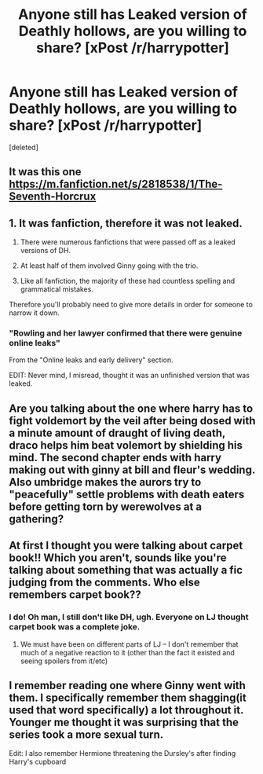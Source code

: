 #+TITLE: Anyone still has Leaked version of Deathly hollows, are you willing to share? [xPost /r/harrypotter]

* Anyone still has Leaked version of Deathly hollows, are you willing to share? [xPost /r/harrypotter]
:PROPERTIES:
:Score: 11
:DateUnix: 1449935736.0
:DateShort: 2015-Dec-12
:FlairText: Request
:END:
[deleted]


** It was this one [[https://m.fanfiction.net/s/2818538/1/The-Seventh-Horcrux]]
:PROPERTIES:
:Author: skipwith
:Score: 11
:DateUnix: 1449937477.0
:DateShort: 2015-Dec-12
:END:


** 1. It was fanfiction, therefore it was not leaked.

2. There were numerous fanfictions that were passed off as a leaked versions of DH.

3. At least half of them involved Ginny going with the trio.

4. Like all fanfiction, the majority of these had countless spelling and grammatical mistakes.

Therefore you'll probably need to give more details in order for someone to narrow it down.
:PROPERTIES:
:Score: 13
:DateUnix: 1449937416.0
:DateShort: 2015-Dec-12
:END:

*** "Rowling and her lawyer confirmed that there were genuine online leaks"

From the "Online leaks and early delivery" section.

EDIT: Never mind, I misread, thought it was an unfinished version that was leaked.
:PROPERTIES:
:Author: JWBails
:Score: 1
:DateUnix: 1449945609.0
:DateShort: 2015-Dec-12
:END:


** Are you talking about the one where harry has to fight voldemort by the veil after being dosed with a minute amount of draught of living death, draco helps him beat volemort by shielding his mind. The second chapter ends with harry making out with ginny at bill and fleur's wedding. Also umbridge makes the aurors try to "peacefully" settle problems with death eaters before getting torn by werewolves at a gathering?
:PROPERTIES:
:Author: Legendventure
:Score: 3
:DateUnix: 1449945426.0
:DateShort: 2015-Dec-12
:END:


** At first I thought you were talking about carpet book!! Which you aren't, sounds like you're talking about something that was actually a fic judging from the comments. Who else remembers carpet book??
:PROPERTIES:
:Author: indigofox83
:Score: 2
:DateUnix: 1449966689.0
:DateShort: 2015-Dec-13
:END:

*** I do! Oh man, I still don't like DH, ugh. Everyone on LJ thought carpet book was a complete joke.
:PROPERTIES:
:Author: Miather
:Score: 2
:DateUnix: 1450203266.0
:DateShort: 2015-Dec-15
:END:

**** We must have been on different parts of LJ -- I don't remember that much of a negative reaction to it (other than the fact it existed and seeing spoilers from it/etc)
:PROPERTIES:
:Author: indigofox83
:Score: 1
:DateUnix: 1450206611.0
:DateShort: 2015-Dec-15
:END:


** I remember reading one where Ginny went with them. I specifically remember them shagging(it used that word specifically) a lot throughout it. Younger me thought it was surprising that the series took a more sexual turn.

Edit: I also remember Hermione threatening the Dursley's after finding Harry's cupboard
:PROPERTIES:
:Score: 1
:DateUnix: 1449945659.0
:DateShort: 2015-Dec-12
:END:
